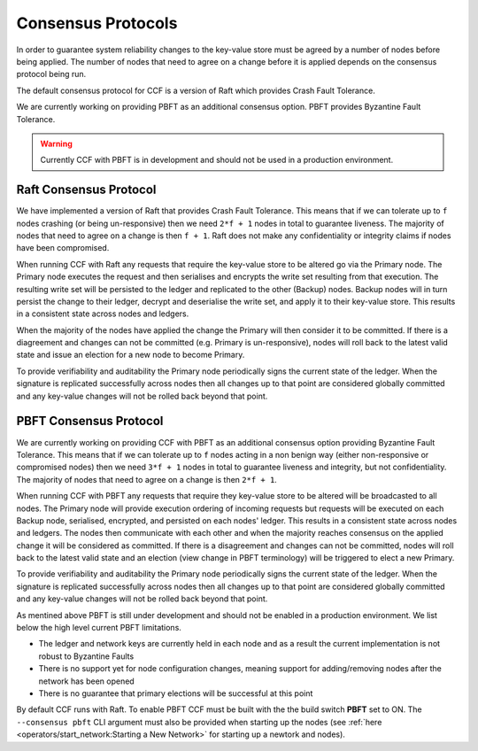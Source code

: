 Consensus Protocols
===================

In order to guarantee system reliability changes to the key-value store must be agreed by a number of nodes before being applied. The number of nodes that need to agree on a change before it is applied depends on the consensus protocol being run.

The default consensus protocol for CCF is a version of Raft which provides Crash Fault Tolerance.

We are currently working on providing PBFT as an additional consensus option. PBFT provides Byzantine Fault Tolerance.

.. warning:: Currently CCF with PBFT is in development and should not be used in a production environment.

Raft Consensus Protocol
-----------------------

We have implemented a version of Raft that provides Crash Fault Tolerance. This means that if we can tolerate up to ``f`` nodes crashing (or being un-responsive) then we need ``2*f + 1`` nodes in total to guarantee liveness. The majority of nodes that need to agree on a change is then ``f + 1``.
Raft does not make any confidentiality or integrity claims if nodes have been compromised.

When running CCF with Raft any requests that require the key-value store to be altered go via the Primary node. The Primary node executes the request and then serialises and encrypts the write set resulting from that execution.
The resulting write set will be persisted to the ledger and replicated to the other (Backup) nodes. Backup nodes will in turn persist the change to their ledger, decrypt and deserialise the write set, and apply it to their key-value store. This results in a consistent state across nodes and ledgers.

When the majority of the nodes have applied the change the Primary will then consider it to be committed. If there is a diagreement and changes can not be committed (e.g. Primary is un-responsive), nodes will roll back to the latest valid state and issue an election for a new node to become Primary.

To provide verifiability and auditability the Primary node periodically signs the current state of the ledger. When the signature is replicated successfully across nodes then all changes up to that point are considered globally committed and any key-value changes will not be rolled back beyond that point.

PBFT Consensus Protocol
-----------------------

We are currently working on providing CCF with PBFT as an additional consensus option providing Byzantine Fault Tolerance. This means that if we can tolerate up to ``f`` nodes acting in a non benign way (either non-responsive or compromised nodes) then we need ``3*f + 1`` nodes in total to guarantee liveness and integrity, but not confidentiality. The majority of nodes that need to agree on a change is then ``2*f + 1``.

When running CCF with PBFT any requests that require they key-value store to be altered will be broadcasted to all nodes. The Primary node will provide execution ordering of incoming requests but requests will be executed on each Backup node, serialised, encrypted, and persisted on each nodes' ledger. This results in a consistent state across nodes and ledgers.
The nodes then communicate with each other and when the majority reaches consensus on the applied change it will be considered as committed. If there is a disagreement and changes can not be committed, nodes will roll back to the latest valid state and an election (view change in PBFT terminology) will be triggered to elect a new Primary.

To provide verifiability and auditability the Primary node periodically signs the current state of the ledger. When the signature is replicated successfully across nodes then all changes up to that point are considered globally committed and any key-value changes will not be rolled back beyond that point.

As mentined above PBFT is still under development and should not be enabled in a production environment. We list below the high level current PBFT limitations.

- The ledger and network keys are currently held in each node and as a result the current implementation is not robust to Byzantine Faults
- There is no support yet for node configuration changes, meaning support for adding/removing nodes after the network has been opened
- There is no guarantee that primary elections will be successful at this point

By default CCF runs with Raft. To enable PBFT CCF must be built with the the build switch **PBFT** set to ON. The ``--consensus pbft`` CLI argument must also be provided when starting up the nodes (see :ref:`here <operators/start_network:Starting a New Network>` for starting up a newtork and nodes).